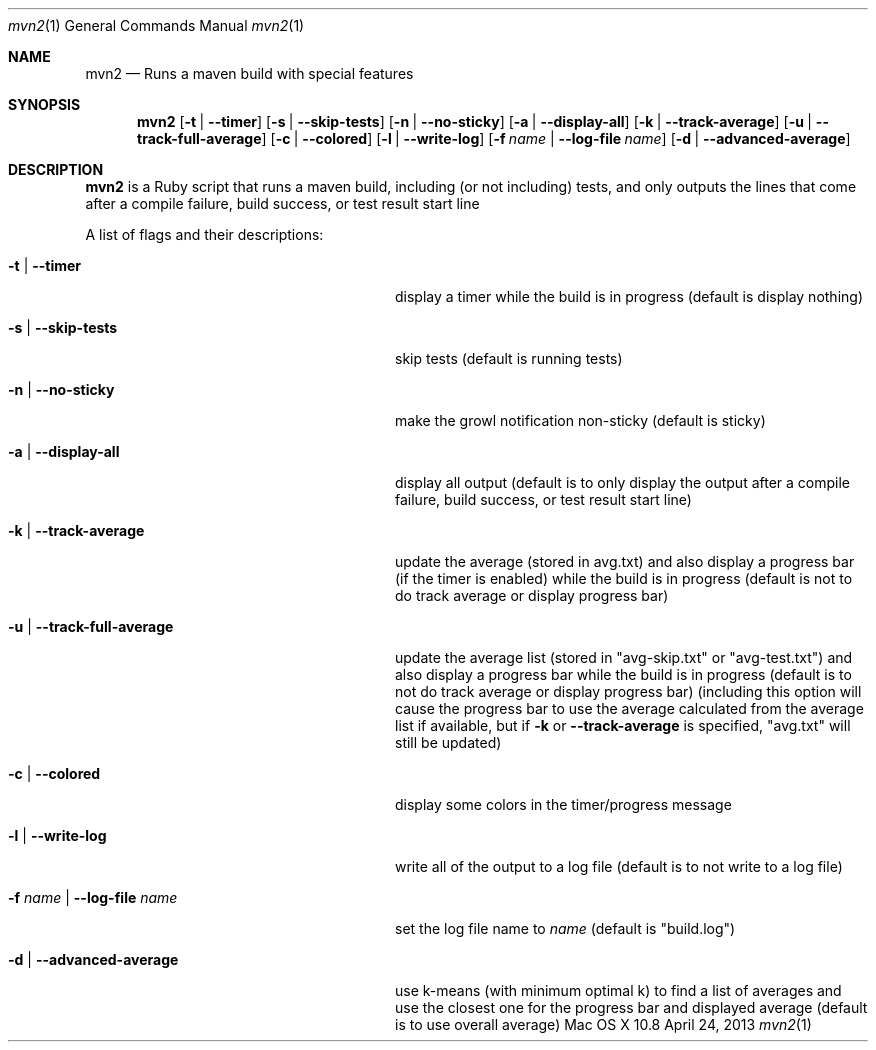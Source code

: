 .\"Modified from man(1) of FreeBSD, the NetBSD mdoc.template, and mdoc.samples.
.\"See Also:
.\"man mdoc.samples for a complete listing of options
.\"man mdoc for the short list of editing options
.\"/usr/share/misc/mdoc.template
.Dd April 24, 2013             \" DATE 
.Dt mvn2 1      \" Program name and manual section number 
.Os "Mac OS X" 10.8
.Sh NAME                 \" Section Header - required - don't modify 
.Nm mvn2
.\" Use .Nm macro to designate other names for the documented program.
.Nd Runs a maven build with special features
.Sh SYNOPSIS             \" Section Header - required - don't modify
.Nm
.Op Fl t | -timer
.Op Fl s | -skip-tests
.Op Fl n | -no-sticky
.Op Fl a | -display-all
.Op Fl k | -track-average
.Op Fl u | -track-full-average
.Op Fl c | -colored
.Op Fl l | -write-log
.Op Fl f Ar name | Fl -log-file Ar name
.Op Fl d | -advanced-average
.Sh DESCRIPTION          \" Section Header - required - don't modify
.Nm
is a Ruby script that runs a maven build, including (or not including) tests, and only outputs the lines that come after a compile failure, build success, or test result start line
.Pp
A list of flags and their descriptions:
.Bl -tag -width "-f name | --log-file name " -indent  \" Differs from above in tag removed 
.It Fl t | -timer
display a timer while the build is in progress (default is display nothing)
.It Fl s | -skip-tests
skip tests (default is running tests)
.It Fl n | -no-sticky
make the growl notification non-sticky (default is sticky)
.It Fl a | -display-all
display all output (default is to only display the output after a compile failure, build success, or test result start line)
.It Fl k | -track-average
update the average (stored in avg.txt) and also display a progress bar (if the timer is enabled) while the build is in progress (default is not to do track average or display progress bar)
.It Fl u | -track-full-average
update the average list (stored in "avg-skip.txt" or "avg-test.txt") and also display a progress bar while the build is in progress (default is to not do track average or display progress bar) (including this option will cause the progress bar to use the average calculated from the average list if available, but if 
.Fl k
or
.Fl -track-average
is specified, "avg.txt" will still be updated)
.It Fl c | -colored
display some colors in the timer/progress message
.It Fl l | -write-log
write all of the output to a log file (default is to not write to a log file)
.It Fl f Ar name | Fl -log-file Ar name
set the log file name to
.Ar name
(default is "build.log")
.It Fl d | -advanced-average
use k-means (with minimum optimal k) to find a list of averages and use the closest one for the progress bar and displayed average (default is to use overall average)
.El                      \" Ends the list
.Pp